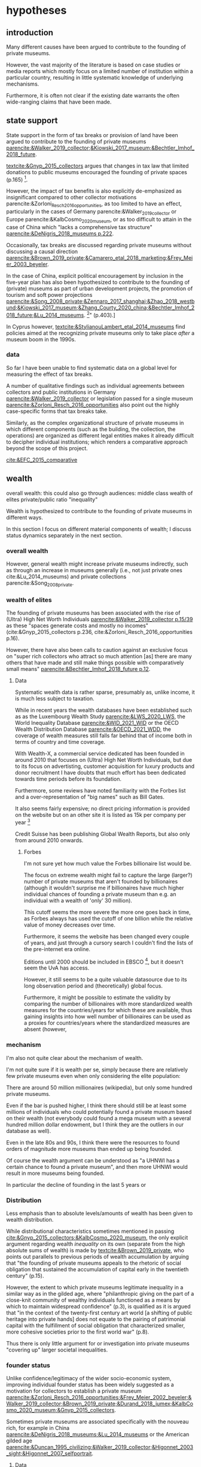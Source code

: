 #+latex_class: article_usual2
# erases make title
# #+BIND: org-export-latex-title-command ""

# fucks all the maketitlestuff just to be sure
#+OPTIONS: num:nil
#+OPTIONS: toc:nil
#+OPTIONS: h:5

# -*- org-export-babel-evaluate: nil -*-


* hypotheses
** introduction
Many different causes have been argued to contribute to the founding of private museums.
#
However, the vast majority of the literature is based on case studies or media reports which mostly focus on a limited number of institution within a particular country, resulting in little systematic knowledge of underlying mechanisms.
#
Furthermore, it is often not clear if the existing date warrants the often wide-ranging claims that have been made.
# this is shittily generalized, should have something more specific
# need to evaluate the merit of each statement? 

** state support
State support in the form of tax breaks or provision of land have been argued to contribute to the founding of private museums [[parencite:&Walker_2019_collector;&Kiowski_2017_museum;&Bechtler_Imhof_2018_future]].
#
[[textcite:&Gnyp_2015_collectors]] argues that changes in tax law that limited donations to public museums encouraged the founding of private spaces (p.165) [fn::I think she reads too much into her source]. 
#
However, the impact of tax benefits is also explicitly de-emphasized as insignificant compared to other collector motivations parencite:&Zorloni_Resch_2016_opportunities, as too limited to have an effect, particularly in the cases of Germany parencite:&Walker_2019_collector or Europe parencite:&KalbCosmo_2020_museum, or as too difficult to attain in the case of China which "lacks a comprehensive tax structure" [[parencite:&DeNigris_2018_museums p.222]].
#
Occasionally, tax breaks are discussed regarding private museums without discussing a causal direction [[parencite:&Brown_2019_private;&Camarero_etal_2018_marketing;&Frey_Meier_2003_beyeler]]. 
# 
In the case of China, explicit political encouragement by inclusion in the five-year plan has also been hypothesized to contribute to the founding of (private) museums as part of urban development projects, the promotion of tourism and soft power projections [[parencite:&Song_2008_private;&Zennaro_2017_shanghai;&Zhao_2018_westbund;&Kiowski_2017_museum;&Zhang_Courty_2020_china;&Bechtler_Imhof_2018_future;&Lu_2014_museums]]. [fn::Whether museums are actually an efficient measure for economic growth has been questioned by [[textcite:&Frey_Meier_2006_economics]] who argue that "there are generally much better means, such as opening a theme park, to [stimulate the economy]" (p.403).]
# something about Crystal Bridges? Walker? as in government also doing stuff elsewhere
# 
In Cyprus however, [[textcite:&StylianouLambert_etal_2014_museums]] find policies aimed at the recognizing private museums only to take place /after/ a museum boom in the 1990s.
#
*** data
So far I have been unable to find systematic data on a global level for measuring the effect of tax breaks.
#
A number of qualitative findings such as individual agreements between collectors and public institutions in Germany [[parencite:&Walker_2019_collector]] or legislation passed for a single museum  [[parencite:&Zorloni_Resch_2016_opportunities]] also point out the highly case-specific forms that tax breaks take.
#
Similarly, as the complex organizational structure of private museums in which different components (such as the building, the collection, the operations) are organized as different legal entities makes it already difficult to decipher individual institutions; which renders a comparative approach beyond the scope of this project. 

[[cite:&EFC_2015_comparative]]

** wealth
overall wealth: this could also go through audiences: middle class
wealth of elites
private/public ratio
"inequality"

Wealth is hypothesized to contribute to the founding of private museums in different ways.
#
In this section I focus on different material components of wealth; I discuss status dynamics separately in the next section. 

*** overall wealth
# Overall wealth is particularly in China seen as contributing to the increase in museums through economic development  and increases in people's standards of living [[
#
# Lu: mechanism is government spending, there's no argument e.g. about emerging middle class -> demand side
# also not even about PMs -> can't make argument
# Song is about collections, not museums

However, general wealth might increase private museums indirectly, such as through an increase in museums generally (i.e., not just private ones cite:&Lu_2014_museums) and private collections parencite:&Song_2008_private.

*** wealth of elites
The founding of private museums has been associated with the rise of (Ultra) High Net Worth Individuals [[parencite:&Walker_2019_collector p.15/39]] as these "spaces generate costs and mostly no incomes" (cite:&Gnyp_2015_collectors p.236, cite:&Zorloni_Resch_2016_opportunities p.16).
#
However, there have also been calls to caution against an exclusive focus on "super rich collectors who attract so much attention [as] there are many others that have made and still make things possible with comparatively small means" [[parencite:&Bechtler_Imhof_2018_future p.12]].
#
# i am also

**** Data
# 
Systematic wealth data is rather sparse, presumably as, unlike income, it is much less subject to taxation.
#
While in recent years the wealth databases have been established such as as the Luxembourg Wealth Study [[parencite:&LWS_2020_LWS]], the World Inequality Database [[parencite:&WID_2021_WID]] or the OECD Wealth Distribution Database [[parencite:&OECD_2021_WDD]], the coverage of wealth measures still falls far behind that of income both in terms of country and time coverage.
#
With Wealth-X, a commercial service dedicated has been founded in around 2010 that focuses on (Ultra) High Net Worth Individuals, but due to its focus on advertisting, customer acquisition for luxury products and donor recruitment I have doubts that much effort has been dedicated towards time periods before its foundation.
#
Furthermore, some reviews have noted familiarity with the Forbes list and a over-representation of "big names" such as Bill Gates.
#
It also seems fairly expensive; no direct pricing information is provided on the website but on an other site it is listed as 15k per company per year [fn::https://appexchange.salesforce.com/listingDetail?listingId=a0N3A00000EO62PUAT#:~:text=%2415%2C000%20USD%20per%20company%20per,data%20licence%20is%20also%20required.&text=Access%20to%20the%20world's%20most,through%20your%20existing%20Salesforce%20interface.]
#
Credit Suisse has been publishing Global Wealth Reports, but also only from around 2010 onwards. 


***** Forbes
I'm not sure yet how much value the Forbes billionaire list would be.
#
The focus on extreme wealth might fail to capture the large (larger?) number of private museums that aren't founded by billionaires (although it wouldn't surprise me if billionaires have much higher individual chances of founding a private museum than e.g. an individual with a wealth of 'only' 30 million).
# 
This cutoff seems the more severe the more one goes back in time, as Forbes always has used the cutoff of one billion while the relative value of money decreases over time. 
#
Furthermore, it seems the website has been changed every couple of years, and just through a cursory search I 
couldn't find the lists of the pre-internet era online. 
#
Editions until 2000 should be included in EBSCO [fn::https://www.ebsco.com/products/magazine-archives/forbes-magazine-archive], but it doesn't seem the UvA has access. 
#
However, it still seems to be a quite valuable datasource due to its long observation period and (theoretically) global focus.
#
Furthermore, it might be possible to estimate the validity by comparing the number of billionaires with more standardized wealth measures for the countries/years for which these are available, thus gaining insights into how well number of billionaires can be used as a proxies for countries/years where the standardized measures are absent (however,

*** mechanism
I'm also not quite clear about the mechanism of wealth.
#
I'm not quite sure if it is wealth per se, simply because there are relatively few private museums even when only considering the elite population:
#
There are around 50 million millionaires (wikipedia), but only some hundred private museums.
#
Even if the bar is pushed higher, I think there should still be at least some millions of individuals who could potentially found a private museum based on their wealth (not everybody could found a mega museum with a several hundred million dollar endowment, but I think they are the outliers in our database as well).
#
Even in the late 80s and 90s, I think there were the resources to found orders of magnitude more museums than ended up being founded.
#
Of course the wealth argument can be understood as "a UHNWI has a certain chance to found a private museum", and then more UHNWI would result in more museums being founded. 

In particular the decline of founding in the last 5 years or 



*** Distribution
Less emphasis than to absolute levels/amounts of wealth has been given to wealth distribution.
#
While distributional characteristics sometimes mentioned in passing [[cite:&Gnyp_2015_collectors;&KalbCosmo_2020_museum]], the only explicit argument regarding wealth /inequality/ on its own (separate from the high absolute sums of wealth) is made by [[textcite:&Brown_2019_private]], who points out parallels to previous periods of wealth accumulation by arguing that "the founding of private museums appeals to the rhetoric of social obligation that sustained the accumulation of capital early in the twentieth century" (p.15).
#
However, the extent to which private museums legitimate inequality in a similar way as in the gilded age, where "philanthropic giving on the part of a close-knit community of wealthy individuals functioned as a means by which to maintain widespread confidence" (p.3), is qualified as it is argued that "in the context of the twenty-first century art world [a shifting of public heritage into private hands] does not equate to the pairing of patrimonial capital with the fulfillment of social obligation that characterized smaller, more cohesive societies prior to the first world war" (p.8).
#
Thus there is only little argument for or investigation into private museums "covering up" larger societal inequalities.


*** founder status
Unlike confidence/legitimacy of the wider socio-economic system, improving individual founder status has been widely suggested as a motivation for collectors to establish a private museum [[parencite:&Zorloni_Resch_2016_opportunities;&Frey_Meier_2002_beyeler;&Walker_2019_collector;&Brown_2019_private;&Durand_2018_jumex;&KalbCosmo_2020_museum;&Gnyp_2015_collectors]].
#
Sometimes private museums are associated specifically with the nouveau rich, for example in China [[parencite:&DeNigris_2018_museums;&Lu_2014_museums]] or the American gilded age [[parencite:&Duncan_1995_civilizing;&Walker_2019_collector;&Higonnet_2003_sight;&Higonnet_2007_selfportrait]].
#


**** Data
To systematically investigate whether private museums are founded with the intention to increase the status of their founders it would be necessary to compare founders with art collectors who do no found museums and see if differences in the motivation to achieve high status exist.
#
As direct measures of "status orientation" are not available, it would be necessary to use some such as media attention (under the assumption that collectors who are looking for status will generally behave in a way that results in them receiving media attention).
#
However, lack of media attention might also reflect failure to attract status, which could be imagined to be compensated through a private museum.
#
Furthermore, attention by the media might not be the kind of recognition that collectors want to attain, as less public recognition by peers might be more relevant.

Testing the nouveau rich hypothesis would require wealth data, which involves the problems discussed above.

*** state retreat
Another argument for the emergence of private museums has been the decline or absence of state support for the arts, particularly the acquisition budgets for public museums, either in absolute terms or relatively to the (ostensibly strongly increasing) prices for contemporary art [[parencite:&Bechtler_Imhof_2018_future;&Walker_2019_collector;&Song_2008_private;&StylianouLambert_etal_2014_museums;&Zorloni_Resch_2016_opportunities;&Gnyp_2015_collectors;&Clarke_1991_UK;&Brown_2019_private;&Franklin_Papastergiadis_2017_anti;&Quemin_2020_power]].
# 
(Relatedly, textcite:&Durand_2018_jumex considers the opaqueness and unresponsiveness of public institutions as the context to which private museums could contrast themselves as more dynamic.)
# breaks flow 
# 
On the contrary, the acquisition budgets of private museums are characterized as much less restricted, enabling them to outbid their public counterparts [[parencite:&Durand_2018_jumex;&Bechtler_Imhof_2018_future;&Gnyp_2015_collectors]].
# 
Public museums thus constitute less attractive partners for private collectors for loaning, storing, and buying their collections; private museums are thus in turn incentivized to establish their own institutions. 
#
However, a rather supportive state might also be 'instrumentalized' by private collectors to direct public funds towards their own institutions [[parencite:&Walker_2019_collector]], which would constitute a mechanism in the other direction. 
# do we still count this as private tho?
Even if no public funds are directed towards private museums, the presence of a strong cultural scene might make a private museum an attractive move precisely because contemporary art is valued elsewhere as well.
# there's no reference for that 
#
However, neither prices for contemporary, public subsidies generally or acquisition budgets of museums (both public and private) have been systematically analyzed in the existing literature on private museums.




**** Data
Ideally it would be nice to have financial information on both public and private museums; but although some institutions publish yearly financial reports, to my knowledge no systematic database exists. 
# 
The OECD has a database on national accounts for its member state the most detailed item of which are "cultural services", reaching back until the late 1990s/early 2000s (at least for the countries I checked).
#
The UN and the IMF also have database on government cultural spending (The World Bank does not have any items on culture), but they are less fine-grained; the most detailed item is "recreation, culture and religion" (which "cultural services" in the OECD database is a sub-item of, alongside "Recreational and sporting services", "Broadcasting and Publishing Services", "Religious and other Community Services", "R&D recreation, culture and recognition" (?), and "Recreation, culture and religion n.e.c." (?))
# 
However, I'm not sure if even the more fine-grained "cultural services" of the OECD database is sufficiently de-aggregated and cross-nationally comparable:
#
Cultural Services includes a wide range of actors ranging from  "publicly-funded museums and heritage sites to large private firms such as Netflix or Spotify to micro-firms and freelancers, such as designers, artists and musicians" [[parencite:&OECD_2020_creative p.4]].
#
Furthermore, countries differ in the extent to which they "include gastronomy, indigenous
heritage, fashion, software and games industry, or virtual/artificial reality in their national CCS definitions" (ibid.), the OECD thus warns itself that "care is needed in international comparisons".
#
There has been an [[textcite:&OECD_2020_shock]] report in response to the Covid Pandemic that distinguishes employment in cultural services in more detail with the more fine-grained category of "libraries, archives, museums and other cultural activities" (alongside "printing and reproduction of recorded media", "publishing activities", "books and software", "motion picture, video TV, radio", "creative, arts and entertainment activities"); however the data collection for this report is described as ad-hoc, i.e. based on the respective national statistical agencies of the countries investigated as no standardized database for employment in cultural sectors exist.
#
My hunch is that it is too much work to do for the scope of the project as not only do countries use different classifications, but at least some countries provide yearbooks rather than time-series, and furthermore it is not clear if all countries provide relevant data for the time-period in question (the report itself is only interested with the most recent data to study Covid policy responses).

#
Eurostat has data on cultural employment in Europe, [[parencite:&Eurostat_2021_employment]], and while it has very fine-grained geographical resolution (regions/provinces/states within countries), its longitudinal scope is limited to from 2014 onwards.



Another possibility to measure cultural spending would be to use the Museums of the World database [[parencite:&deGruyter_2021_MOW]], which claims to have 55k museums in 202 countries, and also included academic staff.
#
However, since I don't have access to that database yet, I don't know how complete the coverage is both in terms of time and staff coverage. 





*** some reflection
The emphasis on case studies of individual collectors also tends to focus on what may be called supply factors, such as collector motivation or government policy.
#
"Demand factors", such as emerging middle classes as the customer base of museums [[parencite:&Bourdieu_Darbel_Schnapper_1991_museums]] have received much less attention, but see [[parencite:&Durand_2018_jumex]].


* References :ignhead:
#+Latex: \begin{sloppypar}
#+Latex: \printbibliography
#+Latex: \end{sloppypar}

